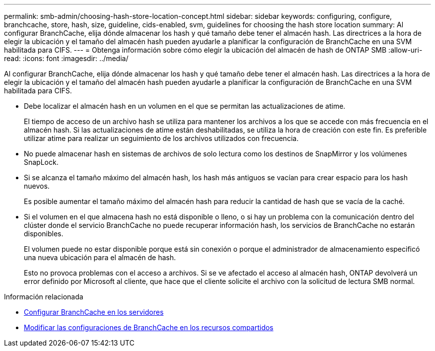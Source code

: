 ---
permalink: smb-admin/choosing-hash-store-location-concept.html 
sidebar: sidebar 
keywords: configuring, configure, branchcache, store, hash, size, guideline, cids-enabled, svm, guidelines for choosing the hash store location 
summary: Al configurar BranchCache, elija dónde almacenar los hash y qué tamaño debe tener el almacén hash. Las directrices a la hora de elegir la ubicación y el tamaño del almacén hash pueden ayudarle a planificar la configuración de BranchCache en una SVM habilitada para CIFS. 
---
= Obtenga información sobre cómo elegir la ubicación del almacén de hash de ONTAP SMB
:allow-uri-read: 
:icons: font
:imagesdir: ../media/


[role="lead"]
Al configurar BranchCache, elija dónde almacenar los hash y qué tamaño debe tener el almacén hash. Las directrices a la hora de elegir la ubicación y el tamaño del almacén hash pueden ayudarle a planificar la configuración de BranchCache en una SVM habilitada para CIFS.

* Debe localizar el almacén hash en un volumen en el que se permitan las actualizaciones de atime.
+
El tiempo de acceso de un archivo hash se utiliza para mantener los archivos a los que se accede con más frecuencia en el almacén hash. Si las actualizaciones de atime están deshabilitadas, se utiliza la hora de creación con este fin. Es preferible utilizar atime para realizar un seguimiento de los archivos utilizados con frecuencia.

* No puede almacenar hash en sistemas de archivos de solo lectura como los destinos de SnapMirror y los volúmenes SnapLock.
* Si se alcanza el tamaño máximo del almacén hash, los hash más antiguos se vacían para crear espacio para los hash nuevos.
+
Es posible aumentar el tamaño máximo del almacén hash para reducir la cantidad de hash que se vacía de la caché.

* Si el volumen en el que almacena hash no está disponible o lleno, o si hay un problema con la comunicación dentro del clúster donde el servicio BranchCache no puede recuperar información hash, los servicios de BranchCache no estarán disponibles.
+
El volumen puede no estar disponible porque está sin conexión o porque el administrador de almacenamiento especificó una nueva ubicación para el almacén de hash.

+
Esto no provoca problemas con el acceso a archivos. Si se ve afectado el acceso al almacén hash, ONTAP devolverá un error definido por Microsoft al cliente, que hace que el cliente solicite el archivo con la solicitud de lectura SMB normal.



.Información relacionada
* xref:configure-branchcache-task.adoc[Configurar BranchCache en los servidores]
* xref:modify-branchcache-config-task.html[Modificar las configuraciones de BranchCache en los recursos compartidos]

